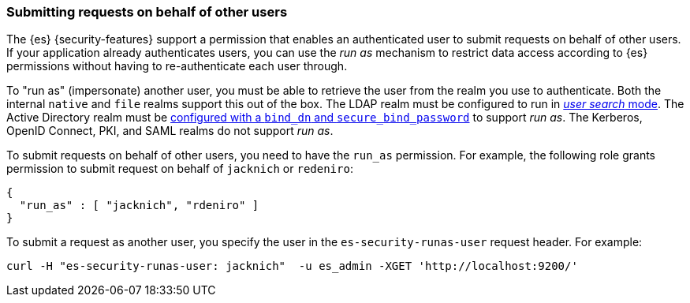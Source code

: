 [role="xpack"]
[[run-as-privilege]]
=== Submitting requests on behalf of other users

The {es} {security-features} support a permission that enables an authenticated
user to submit
requests on behalf of other users. If your application already authenticates
users, you can use the _run as_ mechanism to restrict data access according to
{es} permissions without having to re-authenticate each user through.

To "run as" (impersonate) another user, you must be able to retrieve the user from
the realm you use to authenticate. Both the internal `native` and `file` realms
support this out of the box. The LDAP realm must be configured to run in
<<ldap-realm-configuration,_user search_ mode>>. The Active Directory realm must be
<<ref-ad-settings,configured with a `bind_dn` and `secure_bind_password`>> to support
_run as_. The Kerberos, OpenID Connect, PKI, and SAML realms do not support
_run as_.

To submit requests on behalf of other users, you need to have the `run_as`
permission. For example, the following role grants permission to submit request
on behalf of `jacknich` or `redeniro`:

[source,js]
---------------------------------------------------
{
  "run_as" : [ "jacknich", "rdeniro" ]
}
---------------------------------------------------

To submit a request as another user, you specify the user in the
`es-security-runas-user` request header. For example:

[source,shell]
---------------------------------------------------
curl -H "es-security-runas-user: jacknich"  -u es_admin -XGET 'http://localhost:9200/'
---------------------------------------------------
